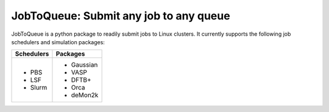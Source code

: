#######################################
JobToQueue: Submit any job to any queue
#######################################

JobToQueue is a python package to readily submit jobs to Linux clusters. It currently supports the following job schedulers and simulation packages:

+------------------+------------------+
| Schedulers       | Packages         |
+==================+==================+
|- PBS             | - Gaussian       |
|- LSF             | - VASP           |
|- Slurm           | - DFTB+          |
|                  | - Orca           |
|                  | - deMon2k        |
+------------------+------------------+


